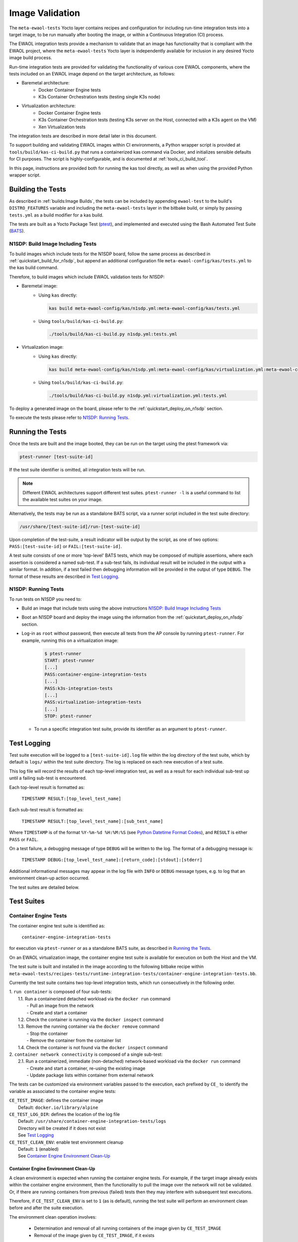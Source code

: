 Image Validation
================

The ``meta-ewaol-tests`` Yocto layer contains recipes and configuration for
including run-time integration tests into a target image, to be run manually
after booting the image, or within a Continuous Integration (CI) process.

The EWAOL integration tests provide a mechanism to validate that an image has
functionality that is compliant with the EWAOL project, where the
``meta-ewaol-tests`` Yocto layer is independently available for inclusion in
any desired Yocto image build process.

Run-time integration tests are provided for validating the functionality of
various core EWAOL components, where the tests included on an EWAOL image depend
on the target architecture, as follows:

* Baremetal architecture:
    * Docker Container Engine tests
    * K3s Container Orchestration tests (testing single K3s node)
* Virtualization architecture:
    * Docker Container Engine tests
    * K3s Container Orchestration tests (testing K3s server on the Host,
      connected with a K3s agent on the VM)
    * Xen Virtualization tests

The integration tests are described in more detail later in this document.

To support building and validating EWAOL images within CI environments, a Python
wrapper script is provided at ``tools/build/kas-ci-build.py`` that runs a
containerized kas command via Docker, and initializes sensible defaults for CI
purposes. The script is highly-configurable, and is documented at
:ref:`tools_ci_build_tool`.

In this page, instructions are provided both for running the kas tool directly,
as well as when using the provided Python wrapper script.

Building the Tests
------------------

As described in :ref:`builds:Image Builds`, the tests can be included by
appending ``ewaol-test`` to the build's ``DISTRO_FEATURES`` variable and
including the ``meta-ewaol-tests`` layer in the bitbake build, or simply by
passing ``tests.yml`` as a build modifier for a kas build.

The tests are built as a Yocto Package Test (ptest_), and implemented and
executed using the Bash Automated Test Suite (BATS_).

.. _ptest: https://wiki.yoctoproject.org/wiki/Ptest
.. _BATS: https://github.com/bats-core/bats-core

.. _validations_n1sdp_build_image_including_tests:

N1SDP: Build Image Including Tests
^^^^^^^^^^^^^^^^^^^^^^^^^^^^^^^^^^

To build images which include tests for the N1SDP board, follow the same
process as described in :ref:`quickstart_build_for_n1sdp`, but append an
additional configuration file ``meta-ewaol-config/kas/tests.yml`` to the kas
build command.

Therefore, to build images which include EWAOL validation tests for N1SDP:

* Baremetal image:
    * Using ``kas`` directly:

      .. code-block:: console

        kas build meta-ewaol-config/kas/n1sdp.yml:meta-ewaol-config/kas/tests.yml

    * Using ``tools/build/kas-ci-build.py``:

      .. code-block:: console

        ./tools/build/kas-ci-build.py n1sdp.yml:tests.yml

* Virtualization image:
    * Using ``kas`` directly:

      .. code-block:: console

        kas build meta-ewaol-config/kas/n1sdp.yml:meta-ewaol-config/kas/virtualization.yml:meta-ewaol-config/kas/tests.yml

    * Using ``tools/build/kas-ci-build.py``:

      .. code-block:: console

        ./tools/build/kas-ci-build.py n1sdp.yml:virtualization.yml:tests.yml

To deploy a generated image on the board, please refer to the
:ref:`quickstart_deploy_on_n1sdp` section.

To execute the tests please refer to `N1SDP: Running Tests`_.

Running the Tests
-----------------

Once the tests are built and the image booted, they can be run on the target
using the ptest framework via:

.. code-block:: console

   ptest-runner [test-suite-id]

If the test suite identifier is omitted, all integration tests will be run.

.. note::
  Different EWAOL architectures support different test suites.
  ``ptest-runner -l`` is a useful command to list the available test suites on
  your image.

Alternatively, the tests may be run as a standalone BATS script, via a runner
script included in the test suite directory:

.. code-block:: console

   /usr/share/[test-suite-id]/run-[test-suite-id]

Upon completion of the test-suite, a result indicator will be output by the
script, as one of two options: ``PASS:[test-suite-id]`` or
``FAIL:[test-suite-id]``.

A test suite consists of one or more 'top-level' BATS tests, which may be
composed of multiple assertions, where each assertion is considered a named
sub-test. If a sub-test fails, its individual result will be included in the
output with a similar format. In addition, if a test failed then debugging
information will be provided in the output of type ``DEBUG``. The format of
these results are described in `Test Logging`_.

.. _validations_n1sdp_running_tests:

N1SDP: Running Tests
^^^^^^^^^^^^^^^^^^^^

To run tests on N1SDP you need to:

* Build an image that include tests using the above instructions
  `N1SDP: Build Image Including Tests`_

* Boot an N1SDP board and deploy the image using the information from the
  :ref:`quickstart_deploy_on_n1sdp` section.

* Log-in as ``root`` without password, then execute all tests from the AP
  console by running ``ptest-runner``. For example, running this on a
  virtualization image:

    .. code-block:: console

        $ ptest-runner
        START: ptest-runner
        [...]
        PASS:container-engine-integration-tests
        [...]
        PASS:k3s-integration-tests
        [...]
        PASS:virtualization-integration-tests
        [...]
        STOP: ptest-runner

  * To run a specific integration test suite, provide its identifier as an
    argument to ``ptest-runner``.

Test Logging
------------

Test suite execution will be logged to a ``[test-suite-id].log`` file within
the log directory of the test suite, which by default is ``logs/`` within the
test suite directory. The log is replaced on each new execution of a test
suite.

This log file will record the results of each top-level integration test, as
well as a result for each individual sub-test up until a failing sub-test is
encountered.

Each top-level result is formatted as:

    ``TIMESTAMP RESULT:[top_level_test_name]``

Each sub-test result is formatted as:

    ``TIMESTAMP RESULT:[top_level_test_name]:[sub_test_name]``

Where ``TIMESTAMP`` is of the format ``%Y-%m-%d %H:%M:%S`` (see
`Python Datetime Format Codes`_), and ``RESULT`` is
either ``PASS`` or ``FAIL``.

.. _Python Datetime Format Codes: https://docs.python.org/3/library/datetime.html#strftime-and-strptime-format-codes

On a test failure, a debugging message of type ``DEBUG`` will be written to
the log. The format of a debugging message is:

    ``TIMESTAMP DEBUG:[top_level_test_name]:[return_code]:[stdout]:[stderr]``

Additional informational messages may appear in the log file with ``INFO`` or
``DEBUG`` message types, e.g. to log that an environment clean-up action
occurred.

The test suites are detailed below.

Test Suites
-----------

Container Engine Tests
^^^^^^^^^^^^^^^^^^^^^^

The container engine test suite is identified as:

    ``container-engine-integration-tests``

for execution via ``ptest-runner`` or as a standalone BATS suite, as described
in `Running the Tests`_.

On an EWAOL virtualization image, the container engine test suite is available
for execution on both the Host and the VM.

The test suite is built and installed in the image according to the following
bitbake recipe within
``meta-ewaol-tests/recipes-tests/runtime-integration-tests/container-engine-integration-tests.bb``.

Currently the test suite contains two top-level integration tests, which run
consecutively in the following order.

| 1. ``run container`` is composed of four sub-tests:
|    1.1. Run a containerized detached workload via the ``docker run`` command
|        - Pull an image from the network
|        - Create and start a container
|    1.2. Check the container is running via the ``docker inspect`` command
|    1.3. Remove the running container via the ``docker remove`` command
|        - Stop the container
|        - Remove the container from the container list
|    1.4. Check the container is not found via the ``docker inspect`` command
| 2. ``container network connectivity`` is composed of a single sub-test:
|    2.1. Run a containerized, immediate (non-detached) network-based workload
         via the ``docker run`` command
|        - Create and start a container, re-using the existing image
|        - Update package lists within container from external network

The tests can be customized via environment variables passed to the execution,
each prefixed by ``CE_`` to identify the variable as associated to the
container engine tests:

|  ``CE_TEST_IMAGE``: defines the container image
|    Default: ``docker.io/library/alpine``
|  ``CE_TEST_LOG_DIR``: defines the location of the log file
|    Default: ``/usr/share/container-engine-integration-tests/logs``
|    Directory will be created if it does not exist
|    See `Test Logging`_
|  ``CE_TEST_CLEAN_ENV``: enable test environment cleanup
|    Default: ``1`` (enabled)
|    See `Container Engine Environment Clean-Up`_

Container Engine Environment Clean-Up
"""""""""""""""""""""""""""""""""""""

A clean environment is expected when running the container engine tests. For
example, if the target image already exists within the container engine
environment, then the functionality to pull the image over the network will not
be validated. Or, if there are running containers from previous (failed) tests
then they may interfere with subsequent test executions.

Therefore, if ``CE_TEST_CLEAN_ENV`` is set to ``1`` (as is default), running
the test suite will perform an environment clean before and after the suite
execution.

The environment clean operation involves:

    * Determination and removal of all running containers of the image given by
      ``CE_TEST_IMAGE``
    * Removal of the image given by ``CE_TEST_IMAGE``, if it exists

If enabled then the environment clean operations will always be run, regardless
of test-suite success or failure.

K3s Orchestration Tests
^^^^^^^^^^^^^^^^^^^^^^^

The K3s test suite is identified as:

    ``k3s-integration-tests``

for execution via ``ptest-runner`` or as a standalone BATS suite, as described
in `Running the Tests`_.

The test suite is built and installed in the image according to the following
bitbake recipe within
``meta-ewaol-tests/recipes-tests/runtime-integration-tests/k3s-integration-tests.bb``.

Currently the test suite contains a single top-level integration test which
validates the deployment and high-availability of a test workload based on the
`Nginx`_ webserver. The test suite is dependent on the target EWAOL
architecture, as follows.

For baremetal images, the K3s integration tests consider a single-node cluster,
which runs a K3s server together with its built-in worker agent. The
containerized test workload is therefore deployed to this node for scheduling
and execution.

For virtualization images, the K3s integration tests consider a cluster
comprised of two nodes: the Host running a K3s server, and the VM running a K3s
agent which is connected to the server. The containerized test workload is
configured to only be schedulable on the VM, meaning that the Host server
orchestrates a test application which is deployed and executed on the VM. In
addition to the same initialization procedure that is carried out when running
the tests on a baremetal image, initialization for virtualization images
includes connecting the VM K3s agent to the Host K3s server (if it is not
already connected). To do this, before the tests run the systemd service that
provides the K3s agent on the VM is configured with a systemd override that
provides the IP and authentication token of the Host's K3s server, and this
service is then started. The K3s integration test suite therefore expects that
the target VM is available when running on a virtualization image, and will not
create one if it does not exist.

In both cases, the test suite will not be run until the appropriate K3s services
are in the 'active' state, and all 'kube-system' pods are either running, or
have completed their workload.

.. _Nginx: https://www.nginx.com/

| 1. ``K3s orchestration of containerized web service`` is composed of many
     sub-tests, grouped here by test area:
|    **Workload Deployment:**
|    1.1. Deploy test Nginx workload from YAML file via ``kubectl apply``
|    1.2. Ensure Pod replicas are initialized via ``kubectl wait``
|    1.3. Create Service to expose Deployment via ``kubectl expose``, with K3s
          internal routing to the Service enabled by ``kubectl port-forward``
|    1.4. Get IP of resulting Service via ``kubectl get``
|    1.5. Ensure web service is accessible using K3s routing via ``wget``
|    **Pod Failure Tolerance:**
|    1.6. Get random Pod name from Deployment name via ``kubectl get``
|    1.7. Delete random Pod via ``kubectl delete``
|    1.8. Ensure web service is still accessible using K3s routing via ``wget``
|    **Deployment Upgrade:**
|    1.9. Get image version of random Pod via ``kubectl get``
|    1.10. Upgrade image version of Deployment via ``kubectl set``
|    1.11. Ensure web service is still accessible using K3s routing via ``wget``
|    1.12. Get upgraded image version of random Pod via ``kubectl get``
|    **Server Failure Tolerance:**
|    1.13. Stop K3s server systemd service
|    1.14. Ensure web service is directly accessible on the local deployment
           node via ``wget`` to the Service IP
|    1.15. Restart the systemd service
|    1.16. Check K3S server is again responding to ``kubectl get``

The tests can be customized via environment variables passed to the execution,
each prefixed by ``K3S_`` to identify the variable as associated to the
K3s orchestration tests:

|  ``K3S_TEST_LOG_DIR``: defines the location of the log file
|    Default: ``/usr/share/k3s-integration-tests/logs``
|    Directory will be created if it does not exist
|    See `Test Logging`_
|  ``K3S_TEST_CLEAN_ENV``: enable test environment cleanup
|    Default: ``1`` (enabled)
|    See `K3s Environment Clean-Up`_
|  ``K3S_TEST_GUEST_NAME``: defines the name of the VM to use for the tests
|    Only available when running the tests on a virtualization image
|    Default: ``ewaol-vm``

K3s Environment Clean-Up
""""""""""""""""""""""""

A clean environment is expected when running the K3s integration tests, to
ensure that the system is ready to be validated. For example, the test suite
expects that the Pods created from any previous execution of the integration
tests have been deleted, in order to test that a new Deployment successfully
initializes new Pods for orchestration.

Therefore, if ``K3S_TEST_CLEAN_ENV`` is set to ``1`` (as is default), running
the test suite will perform an environment clean before and after the suite
execution.

The environment clean operation involves:

    * Deleting any previous K3s test Service and k3 port forwarding processes
    * Deleting any previous K3s test Deployment, ensuring corresponding Pods
      are also deleted

For virtualization images, additional clean up operations are performed:
    * Deleting the VM node from the K3s cluster
    * Stopping the K3s agent running on the VM, and deleting any test systemd
      service override on the VM

If enabled then the environment clean operations will always be run, regardless
of test-suite success or failure.

Xen Virtualization Tests
^^^^^^^^^^^^^^^^^^^^^^^^

The Xen Virtualization test suite is identified as:

    ``virtualization-integration-tests``

for execution via ``ptest-runner`` or as a standalone BATS suite, as described
in `Running the Tests`_.

The test suite is built and installed in the image according to the following
bitbake recipe within
``meta-ewaol-tests/recipes-tests/runtime-integration-tests/virtualization-integration-tests.bb``.

The test suite is only available for images that target the virtualization
architecture.

Currently the test suite contains two top-level integration tests, which
validate a correctly running Guest VM, and validate that it can be managed
successfully from the Host. These tests are as follows:

| 1. ``validate guest running`` is composed of two sub-tests:
|    1.1. Check that Xen reports the VM as running
|    1.2. Check that the VM is operational and has external network access
|        - Log-in to the VM and access its interactive shell
|        - Ping an external IP
| 2. ``validate guest management`` is composed of five sub-tests:
|    2.1. Check that Xen reports the VM as running
|    2.2. Shutdown the VM
|    2.3. Check that Xen reports the VM as not running
|    2.4. Start the VM
|    2.5. Check that Xen reports the VM as running

The tests can be customized via environment variables passed to the execution,
each prefixed by ``VIRT_`` to identify the variable as associated to the
virtualization integration tests:

|  ``VIRT_TEST_LOG_DIR``: defines the location of the log file
|    Default: ``/usr/share/virtualization-integration-tests/logs``
|    Directory will be created if it does not exist
|    See `Test Logging`_
|  ``VIRT_TEST_GUEST_NAME``: defines the name of the VM to use for the tests
|    Default: ``ewaol-vm``

Prior to execution, the Xen Virtualization test suite expects the
``xendomains.service`` systemd service to be running or in the process of
initializing. The test suite performs no environment clean-up operations.
